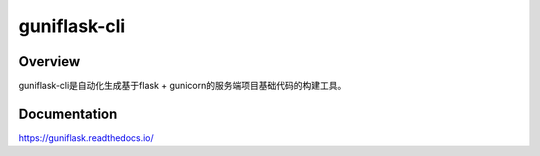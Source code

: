 =============
guniflask-cli
=============

.. image:: https://img.shields.io/github/license/jadbin/guniflask-cli
    :target: https://github.com/jadbin/guniflask-cli/blob/master/LICENSE

Overview
========

guniflask-cli是自动化生成基于flask + gunicorn的服务端项目基础代码的构建工具。

Documentation
=============

https://guniflask.readthedocs.io/

